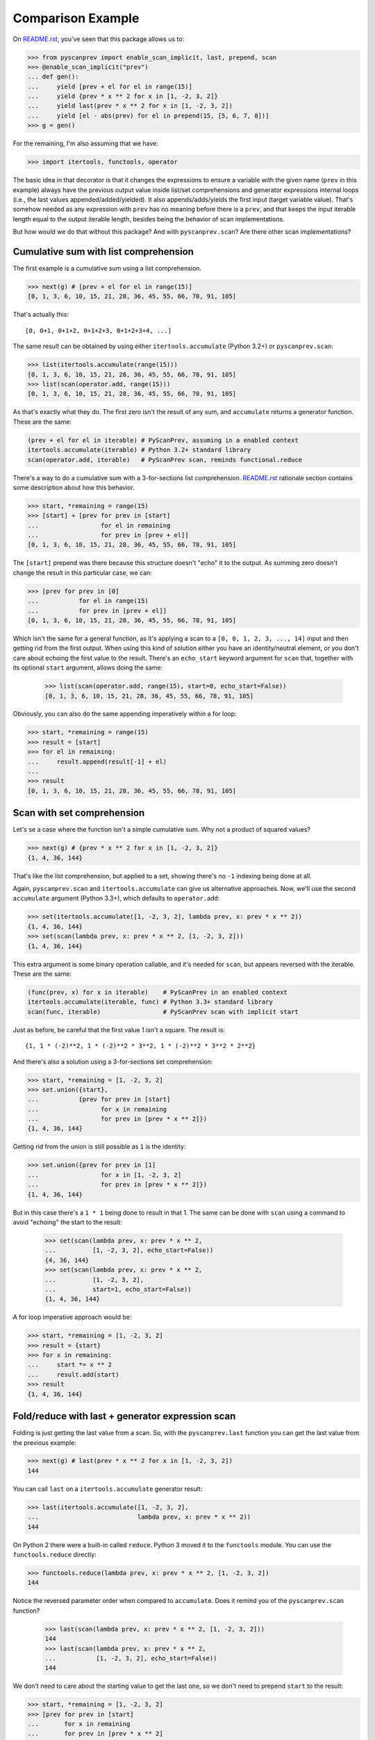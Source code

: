 Comparison Example
==================

On `README.rst`_, you've seen that this package allows us to:

.. code-block:: python

  >>> from pyscanprev import enable_scan_implicit, last, prepend, scan
  >>> @enable_scan_implicit("prev")
  ... def gen():
  ...     yield [prev + el for el in range(15)]
  ...     yield {prev * x ** 2 for x in [1, -2, 3, 2]}
  ...     yield last(prev * x ** 2 for x in [1, -2, 3, 2])
  ...     yield [el - abs(prev) for el in prepend(15, [5, 6, 7, 8])]
  >>> g = gen()

For the remaining, I'm also assuming that we have:

.. code-block:: python

  >>> import itertools, functools, operator

The basic idea in that decorator is that it changes the expressions to ensure
a variable with the given name (``prev`` in this example) always have the
previous output value inside list/set comprehensions and generator expressions
internal loops (i.e., the last values appended/added/yielded). It also
appends/adds/yields the first input (target variable value). That's somehow
needed as any expression with ``prev`` has no meaning before there is a
``prev``, and that keeps the input iterable length equal to the output iterable
length, besides being the behavior of scan implementations.

But how would we do that without this package? And with ``pyscanprev.scan``?
Are there other scan implementations?

.. _`README.rst`: ../README.rst


Cumulative sum with list comprehension
--------------------------------------

The first example is a cumulative sum using a list comprehension.

.. code-block:: python

  >>> next(g) # [prev + el for el in range(15)]
  [0, 1, 3, 6, 10, 15, 21, 28, 36, 45, 55, 66, 78, 91, 105]

That's actually this::

  [0, 0+1, 0+1+2, 0+1+2+3, 0+1+2+3+4, ...]

The same result can be obtained by using either ``itertools.accumulate``
(Python 3.2+) or ``pyscanprev.scan``:

.. code-block:: python

  >>> list(itertools.accumulate(range(15)))
  [0, 1, 3, 6, 10, 15, 21, 28, 36, 45, 55, 66, 78, 91, 105]
  >>> list(scan(operator.add, range(15)))
  [0, 1, 3, 6, 10, 15, 21, 28, 36, 45, 55, 66, 78, 91, 105]

As that's exactly what they do. The first zero isn't the result of any sum,
and ``accumulate`` returns a generator function. These are the same:

.. code-block:: python

  (prev + el for el in iterable) # PyScanPrev, assuming in a enabled context
  itertools.accumulate(iterable) # Python 3.2+ standard library
  scan(operator.add, iterable)   # PyScanPrev scan, reminds functional.reduce

There's a way to do a cumulative sum with a 3-for-sections list comprehension.
`README.rst`_ rationale section contains some description about how this
behavior.

.. code-block:: python

  >>> start, *remaining = range(15)
  >>> [start] + [prev for prev in [start]
  ...                 for el in remaining
  ...                 for prev in [prev + el]]
  [0, 1, 3, 6, 10, 15, 21, 28, 36, 45, 55, 66, 78, 91, 105]

The ``[start]`` prepend was there because this structure doesn't "echo" it to
the output. As summing zero doesn't change the result in this particular case,
we can:

.. code-block:: python

  >>> [prev for prev in [0]
  ...           for el in range(15)
  ...           for prev in [prev + el]]
  [0, 1, 3, 6, 10, 15, 21, 28, 36, 45, 55, 66, 78, 91, 105]

Which isn't the same for a general function, as it's applying a scan to a
``[0, 0, 1, 2, 3, ..., 14]`` input and then getting rid from the first output.
When using this kind of solution either you have an identity/neutral element,
or you don't care about echoing the first value to the result. There's an
``echo_start`` keyword argument for ``scan`` that, together with its optional
``start`` argument, allows doing the same:

  >>> list(scan(operator.add, range(15), start=0, echo_start=False))
  [0, 1, 3, 6, 10, 15, 21, 28, 36, 45, 55, 66, 78, 91, 105]

Obviously, you can also do the same appending imperatively within a for loop:

.. code-block:: python

  >>> start, *remaining = range(15)
  >>> result = [start]
  >>> for el in remaining:
  ...     result.append(result[-1] + el)
  ...
  >>> result
  [0, 1, 3, 6, 10, 15, 21, 28, 36, 45, 55, 66, 78, 91, 105]


Scan with set comprehension
---------------------------

Let's se a case where the function isn't a simple cumulative sum. Why not a
product of squared values?

.. code-block:: python

  >>> next(g) # {prev * x ** 2 for x in [1, -2, 3, 2]}
  {1, 4, 36, 144}

That's like the list comprehension, but applied to a set, showing there's no
``-1`` indexing being done at all.

Again, ``pyscanprev.scan`` and ``itertools.accumulate`` can give us
alternative approaches. Now, we'll use the second ``accumulate`` argument
(Python 3.3+), which defaults to ``operator.add``:

.. code-block:: python

  >>> set(itertools.accumulate([1, -2, 3, 2], lambda prev, x: prev * x ** 2))
  {1, 4, 36, 144}
  >>> set(scan(lambda prev, x: prev * x ** 2, [1, -2, 3, 2]))
  {1, 4, 36, 144}

This extra argument is some binary operation callable, and it's needed for
``scan``, but appears reversed with the iterable. These are the same:

.. code-block:: python

  (func(prev, x) for x in iterable)    # PyScanPrev in an enabled context
  itertools.accumulate(iterable, func) # Python 3.3+ standard library
  scan(func, iterable)                 # PyScanPrev scan with implicit start

Just as before, be careful that the first value 1 isn't a square. The result
is::

  {1, 1 * (-2)**2, 1 * (-2)**2 * 3**2, 1 * (-2)**2 * 3**2 * 2**2}

And there's also a solution using a 3-for-sections set comprehension:

.. code-block:: python

  >>> start, *remaining = [1, -2, 3, 2]
  >>> set.union({start},
  ...           {prev for prev in [start]
  ...                 for x in remaining
  ...                 for prev in [prev * x ** 2]})
  {1, 4, 36, 144}

Getting rid from the union is still possible as ``1`` is the identity:

.. code-block:: python

  >>> set.union({prev for prev in [1]
  ...                 for x in [1, -2, 3, 2]
  ...                 for prev in [prev * x ** 2]})
  {1, 4, 36, 144}

But in this case there's a ``1 * 1`` being done to result in that 1. The same
can be done with ``scan`` using a command to avoid "echoing" the start to the
result:

  >>> set(scan(lambda prev, x: prev * x ** 2,
  ...          [1, -2, 3, 2], echo_start=False))
  {4, 36, 144}
  >>> set(scan(lambda prev, x: prev * x ** 2,
  ...          [1, -2, 3, 2],
  ...          start=1, echo_start=False))
  {1, 4, 36, 144}

A for loop imperative approach would be:

.. code-block:: python

  >>> start, *remaining = [1, -2, 3, 2]
  >>> result = {start}
  >>> for x in remaining:
  ...     start *= x ** 2
  ...     result.add(start)
  >>> result
  {1, 4, 36, 144}


Fold/reduce with last + generator expression scan
-------------------------------------------------

Folding is just getting the last value from a scan. So, with the
``pyscanprev.last`` function you can get the last value from the
previous example:

.. code-block:: python

  >>> next(g) # last(prev * x ** 2 for x in [1, -2, 3, 2])
  144

You can call ``last`` on a ``itertools.accumulate`` generator result:

.. code-block:: python

  >>> last(itertools.accumulate([1, -2, 3, 2],
  ...                           lambda prev, x: prev * x ** 2))
  144

On Python 2 there were a built-in called ``reduce``. Python 3 moved it to the
``functools`` module. You can use the ``functools.reduce`` directly:

.. code-block:: python

  >>> functools.reduce(lambda prev, x: prev * x ** 2, [1, -2, 3, 2])
  144

Notice the reversed parameter order when compared to ``accumulate``. Does it
remind you of the ``pyscanprev.scan`` function?

  >>> last(scan(lambda prev, x: prev * x ** 2, [1, -2, 3, 2]))
  144
  >>> last(scan(lambda prev, x: prev * x ** 2,
  ...           [1, -2, 3, 2], echo_start=False))
  144

We don't need to care about the starting value to get the last one, so we
don't need to prepend ``start`` to the result:

.. code-block:: python

  >>> start, *remaining = [1, -2, 3, 2]
  >>> [prev for prev in [start]
  ...       for x in remaining
  ...       for prev in [prev * x ** 2]
  ... ][-1]
  144

But that's a list comprehension, not a generator. A mixed solution with a
generator using the fact that ``1`` is the identity here would be:

.. code-block:: python

  >>> last(prev for prev in [1]
  ...           for x in [1, -2, 3, 2]
  ...           for prev in [prev * x ** 2])
  144

As that generator expression can't be indexed, to replace the
``pyscanprev.last`` call you would need either to cast/store its values on a
structure like a list/tuple, or to rewrite the last function behavior.
There's no direct way to do that with a generator.

This for loop version is simpler than the previous ones:

.. code-block:: python

  >>> result, *remaining = [1, -2, 3, 2]
  >>> for x in remaining:
  ...     result *= x ** 2
  >>> result
  144


Prepend scan with start value (explicit)
----------------------------------------

Let's do something a little bit different, with a custom starting value for
the iterable.

.. code-block:: python

  >>> next(g) # [el - abs(prev) for el in prepend(15, [5, 6, 7, 8])]
  [15, -10, -4, 3, 5]

This is simply::

  15, 5 - abs(-15), 6 - abs(5 - abs(-15)), 7 - abs(6 - abs(5 - abs(-15))), ...

Or::

  15, 5 - abs(-15), 6 - abs(-10), 7 - abs(-4), 8 - abs(3)

As ``itertools.accumulate`` doesn't have a start parameter, you can use the
``pyscanprev.prepend`` there as well.

.. code-block:: python

  >>> list(itertools.accumulate(prepend(15, [5, 6, 7, 8]),
  ...                           lambda prev, el: el - abs(prev)))
  [15, -10, -4, 3, 5]

Did you know the first lambda argument is prev?

There's a 3rd parameter for ``scan``, a starting value like the 3rd ``reduce``
parameter. We already used it, but as a keyword argument:

  >>> list(scan(lambda prev, el: el - abs(prev), [5, 6, 7, 8], 15))
  [15, -10, -4, 3, 5]
  >>> list(scan(func = lambda prev, el: el - abs(prev),
  ...           iterable = [5, 6, 7, 8],
  ...           start = 15))
  [15, -10, -4, 3, 5]

There's also a possible solution with ``functools.reduce``:

  >>> functools.reduce(lambda h, el: h + [el - abs(h[-1])],
  ...                  [5, 6, 7, 8], [15])
  [15, -10, -4, 3, 5]

The function was changed, but that gives us a scan from a fold. These are
about the same::

  # Python standard library, works on Python 2
  functools.reduce(lambda h, x: h + [func(h[-1], x)], iterable, [start])

  # PyScanPrev scan function
  list(scan(func, iterable, start))

A 3-for-sections solution:

.. code-block:: python

  >>> [15] + [prev for prev in [15]
  ...              for el in [5, 6, 7, 8]
  ...              for prev in [el - abs(prev)]]
  [15, -10, -4, 3, 5]

Or using the fact that the identity element is zero:

.. code-block:: python

  >>> [prev for prev in [0]
  ...       for el in prepend(15, [5, 6, 7, 8])
  ...       for prev in [el - abs(prev)]]
  [15, -10, -4, 3, 5]

Obviously for a list you can prepend the value directly to it, the prepend
function is mainly intended to be used with a generator or an general unknown
iterable.

.. code-block:: python

  >>> def some_generator():
  ...     yield 5
  ...     yield 6
  ...     yield 7
  ...     yield 8
  >>> [prev for prev in [0]
  ...       for el in prepend(15, some_generator())
  ...       for prev in [el - abs(prev)]]
  [15, -10, -4, 3, 5]

These 3-for-section loops are possible because Python allows using the same
variable twice in the multiple for loop parts "cartesian product". But would
you really do that? Do you prefer that over the other solutions given here?

For the sake of completeness, a for loop solution is:

.. code-block:: python

  >>> start = 15
  >>> result = {start}
  >>> for el in some_generator(): # Or the list [5, 6, 7, 8]
  ...     start = el - abs(start)
  ...     result.add(start)
  >>> result
  {-10, -4, 3, 5, 15}
